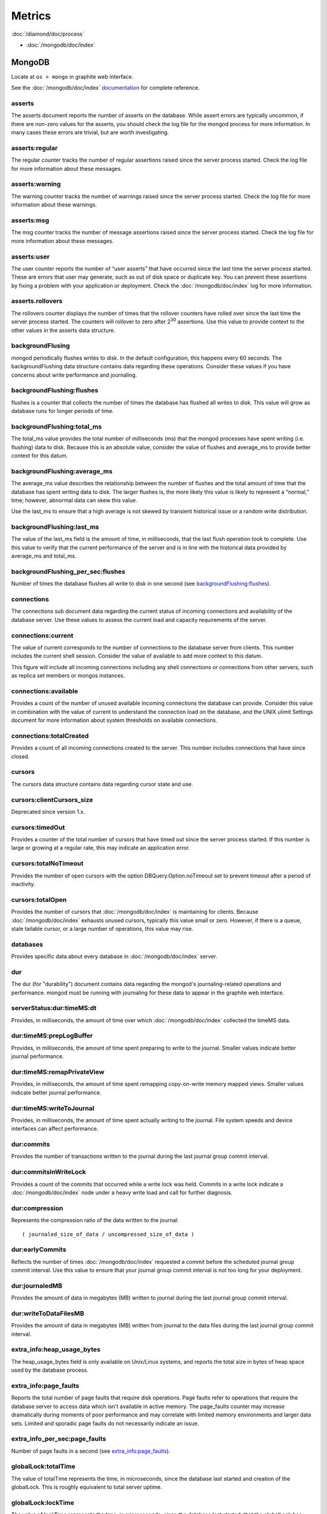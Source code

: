 Metrics
=======

:doc:`/diamond/doc/process`

* :doc:`/mongodb/doc/index`

MongoDB
-------

Locate at ``os > mongo`` in graphite web interface.

See the :doc:`/mongodb/doc/index` `documentation
<http://docs.mongodb.org/v2.4/reference/command/serverStatus>`_ for
complete reference.

asserts
~~~~~~~

The asserts document reports the number of asserts on the
database. While assert errors are typically uncommon, if there are
non-zero values for the asserts, you should check the log file for the
mongod process for more information. In many cases these errors are
trivial, but are worth investigating.

asserts:regular
~~~~~~~~~~~~~~~

The regular counter tracks the number of regular assertions raised
since the server process started. Check the log file for more
information about these messages.

asserts:warning
~~~~~~~~~~~~~~~

The warning counter tracks the number of warnings raised since the
server process started. Check the log file for more information about
these warnings.

asserts:msg
~~~~~~~~~~~

The msg counter tracks the number of message assertions raised since
the server process started. Check the log file for more information
about these messages.

asserts:user
~~~~~~~~~~~~

The user counter reports the number of “user asserts” that have
occurred since the last time the server process started. These are
errors that user may generate, such as out of disk space or duplicate
key. You can prevent these assertions by fixing a problem with your
application or deployment. Check the :doc:`/mongodb/doc/index` log for
more information.

asserts.rollovers
~~~~~~~~~~~~~~~~~

The rollovers counter displays the number of times that the rollover
counters have rolled over since the last time the server process
started. The counters will rollover to zero after 2\ :sup:`30` assertions. Use
this value to provide context to the other values in the asserts data
structure.

backgroundFlusing
~~~~~~~~~~~~~~~~~

mongod periodically flushes writes to disk. In the default
configuration, this happens every 60 seconds. The backgroundFlushing
data structure contains data regarding these operations. Consider
these values if you have concerns about write performance and
journaling.

backgroundFlushing:flushes
~~~~~~~~~~~~~~~~~~~~~~~~~~

flushes is a counter that collects the number of times the database
has flushed all writes to disk. This value will grow as database runs
for longer periods of time.

backgroundFlushing:total_ms
~~~~~~~~~~~~~~~~~~~~~~~~~~~

The total_ms value provides the total number of milliseconds (ms) that
the mongod processes have spent writing (i.e. flushing) data to
disk. Because this is an absolute value, consider the value of flushes
and average_ms to provide better context for this datum.

backgroundFlushing:average_ms
~~~~~~~~~~~~~~~~~~~~~~~~~~~~~

The average_ms value describes the relationship between the number of
flushes and the total amount of time that the database has spent
writing data to disk. The larger flushes is, the more likely this
value is likely to represent a “normal,” time; however, abnormal data
can skew this value.

Use the last_ms to ensure that a high average is not skewed by
transient historical issue or a random write distribution.

backgroundFlushing:last_ms
~~~~~~~~~~~~~~~~~~~~~~~~~~

The value of the last_ms field is the amount of time, in milliseconds,
that the last flush operation took to complete. Use this value to
verify that the current performance of the server and is in line with
the historical data provided by average_ms and total_ms.

backgroundFlushing_per_sec:flushes
~~~~~~~~~~~~~~~~~~~~~~~~~~~~~~~~~~

Number of times the database flushes all write to disk in one second
(see `backgroundFlushing:flushes`_).

connections
~~~~~~~~~~~

The connections sub document data regarding the current status of
incoming connections and availability of the database server. Use
these values to assess the current load and capacity requirements of
the server.

connections:current
~~~~~~~~~~~~~~~~~~~

The value of current corresponds to the number of connections to the
database server from clients. This number includes the current shell
session. Consider the value of available to add more context to this
datum.

This figure will include all incoming connections including any shell
connections or connections from other servers, such as replica set
members or mongos instances.

connections:available
~~~~~~~~~~~~~~~~~~~~~

Provides a count of the number of unused available incoming
connections the database can provide. Consider this value in
combination with the value of current to understand the connection
load on the database, and the UNIX ulimit Settings document for more
information about system thresholds on available connections.

connections:totalCreated
~~~~~~~~~~~~~~~~~~~~~~~~

Provides a count of all incoming connections created to the
server. This number includes connections that have since closed.


cursors
~~~~~~~

The cursors data structure contains data regarding cursor state and
use.

cursors:clientCursors_size
~~~~~~~~~~~~~~~~~~~~~~~~~~

Deprecated since version 1.x.

cursors:timedOut
~~~~~~~~~~~~~~~~

Provides a counter of the total number of cursors that have timed out
since the server process started. If this number is large or growing
at a regular rate, this may indicate an application error.

cursors:totalNoTimeout
~~~~~~~~~~~~~~~~~~~~~~

Provides the number of open cursors with the option
DBQuery.Option.noTimeout set to prevent timeout after a period of
inactivity.

cursors:totalOpen
~~~~~~~~~~~~~~~~~

Provides the number of cursors that :doc:`/mongodb/doc/index` is
maintaining for clients. Because :doc:`/mongodb/doc/index` exhausts
unused cursors, typically this value small or zero. However, if there
is a queue, stale tailable cursor, or a large number of operations,
this value may rise.

databases
~~~~~~~~~

Provides specific data about every database in
:doc:`/mongodb/doc/index` server.

dur
~~~

The dur (for "durability") document contains data regarding the
mongod's journaling-related operations and performance. mongod must be
running with journaling for these data to appear in the graphite web
interface.

serverStatus:dur:timeMS:dt
~~~~~~~~~~~~~~~~~~~~~~~~~~

Provides, in milliseconds, the amount of time over which
:doc:`/mongodb/doc/index` collected the timeMS data.

dur:timeMS:prepLogBuffer
~~~~~~~~~~~~~~~~~~~~~~~~

Provides, in milliseconds, the amount of time spent preparing to write
to the journal. Smaller values indicate better journal performance.

dur:timeMS:remapPrivateView
~~~~~~~~~~~~~~~~~~~~~~~~~~~

Provides, in milliseconds, the amount of time spent remapping
copy-on-write memory mapped views. Smaller values indicate better
journal performance.

dur:timeMS:writeToJournal
~~~~~~~~~~~~~~~~~~~~~~~~~

Provides, in milliseconds, the amount of time spent actually writing
to the journal. File system speeds and device interfaces can affect
performance.

dur:commits
~~~~~~~~~~~

Provides the number of transactions written to the journal during the
last journal group commit interval.

dur:commitsInWriteLock
~~~~~~~~~~~~~~~~~~~~~~

Provides a count of the commits that occurred while a write lock was
held. Commits in a write lock indicate a :doc:`/mongodb/doc/index`
node under a heavy write load and call for further diagnosis.

dur:compression
~~~~~~~~~~~~~~~

Represents the compression ratio of the data written to the journal:

::

   ( journaled_size_of_data / uncompressed_size_of_data )

dur:earlyCommits
~~~~~~~~~~~~~~~~

Reflects the number of times :doc:`/mongodb/doc/index` requested a
commit before the scheduled journal group commit interval. Use this
value to ensure that your journal group commit interval is not too
long for your deployment.

dur:journaledMB
~~~~~~~~~~~~~~~

Provides the amount of data in megabytes (MB) written to journal
during the last journal group commit interval.

dur:writeToDataFilesMB
~~~~~~~~~~~~~~~~~~~~~~

Provides the amount of data in megabytes (MB) written from journal to
the data files during the last journal group commit interval.

extra_info:heap_usage_bytes
~~~~~~~~~~~~~~~~~~~~~~~~~~~

The heap_usage_bytes field is only available on Unix/Linux systems,
and reports the total size in bytes of heap space used by the database
process.

extra_info:page_faults
~~~~~~~~~~~~~~~~~~~~~~

Reports the total number of page faults that require disk
operations. Page faults refer to operations that require the database
server to access data which isn't available in active memory. The
page_faults counter may increase dramatically during moments of poor
performance and may correlate with limited memory environments and
larger data sets. Limited and sporadic page faults do not necessarily
indicate an issue.

extra_info_per_sec:page_faults
~~~~~~~~~~~~~~~~~~~~~~~~~~~~~~

Number of page faults in a second (see `extra_info:page_faults`_).

globalLock:totalTime
~~~~~~~~~~~~~~~~~~~~

The value of totalTime represents the time, in microseconds, since the
database last started and creation of the globalLock. This is roughly
equivalent to total server uptime.

globalLock:lockTime
~~~~~~~~~~~~~~~~~~~

The value of lockTime represents the time, in microseconds, since the
database last started, that the globalLock has been held.

Consider this value in combination with the value of
totalTime. :doc:`/mongodb/doc/index` aggregates these values in the
ratio value. If the ratio value is small but totalTime is high the
globalLock has typically been held frequently for shorter periods of
time, which may be indicative of a more normal use pattern. If the
lockTime is higher and the totalTime is smaller (relatively) then
fewer operations are responsible for a greater portion of server’s use
(relatively).

globalLock:currentQueue.total
~~~~~~~~~~~~~~~~~~~~~~~~~~~~~

The value of total provides a combined total of operations queued
waiting for the lock.

A consistently small queue, particularly of shorter operations should
cause no concern. Also, consider this value in light of the size of
queue waiting for the read lock (e.g. readers) and write lock
(e.g. writers) individually.

globalLock:currentQueue:readers
~~~~~~~~~~~~~~~~~~~~~~~~~~~~~~~

The value of readers is the number of operations that are currently
queued and waiting for the read lock. A consistently small read-queue,
particularly of shorter operations should cause no concern.

globalLock:currentQueue:writers
~~~~~~~~~~~~~~~~~~~~~~~~~~~~~~~

The value of writers is the number of operations that are currently
queued and waiting for the write lock. A consistently small
write-queue, particularly of shorter operations is no cause for
concern.

globalLock:activeClients:total
~~~~~~~~~~~~~~~~~~~~~~~~~~~~~~

The value of total is the total number of active client connections to
the database. This combines clients that are performing read
operations (e.g. readers) and clients that are performing write
operations (e.g. writers).

globalLock:activeClients:readers
~~~~~~~~~~~~~~~~~~~~~~~~~~~~~~~~

The value of readers contains a count of the active client connections
performing read operations.

globalLock:activeClients:writers
~~~~~~~~~~~~~~~~~~~~~~~~~~~~~~~~

The value of writers contains a count of active client connections
performing write operations.

indexCounters:accesses
~~~~~~~~~~~~~~~~~~~~~~

Reports the number of times that operations have accessed
indexes. This value is the combination of the hits and misses. Higher
values indicate that your database has indexes and that queries are
taking advantage of these indexes. If this number does not grow over
time, this might indicate that your indexes do not effectively support
your use.

indexCounters:hits
~~~~~~~~~~~~~~~~~~

Reflects the number of times that an index has been accessed and
mongod is able to return the index from memory.

A higher value indicates effective index use. hits values that
represent a greater proportion of the accesses value, tend to indicate
more effective index configuration.

indexCounters:misses
~~~~~~~~~~~~~~~~~~~~

Represents the number of times that an operation attempted to access
an index that was not in memory. These "misses," do not indicate a
failed query or operation, but rather an inefficient use of the
index. Lower values in this field indicate better index use and likely
overall performance as well.

indexCounters:resets
~~~~~~~~~~~~~~~~~~~~

Reflects the number of times that the index counters have been reset
since the database last restarted. Typically this value is 0, but use
this value to provide context for the data specified by other
indexCounters values.

indexCounters:missRatio
~~~~~~~~~~~~~~~~~~~~~~~

The missRatio value is the ratio of hits to misses. This value is
typically 0 or approaching 0.

mem:bits
~~~~~~~~

The value of bits is either 64 or 32, depending on which target
architecture specified during the mongod compilation process. In most
instances this is 64, and this value does not change over time.

mem:resident
~~~~~~~~~~~~

The value of resident is roughly equivalent to the amount of RAM, in
megabytes (MB), currently used by the database process. In normal use
this value tends to grow. In dedicated database servers this number
tends to approach the total amount of system memory.

mem:virtual
~~~~~~~~~~~

virtual displays the quantity, in megabytes (MB), of virtual memory
used by the mongod process. With journaling enabled, the value of
virtual is at least twice the value of mapped.

If virtual value is significantly larger than mapped (e.g. 3 or more
times), this may indicate a memory leak.

mem:supported
~~~~~~~~~~~~~

supported is true when the underlying system supports extended memory
information. If this value is false and the system does not support
extended memory information, then other mem values may not be
accessible to the database server.

mem:mapped
~~~~~~~~~~

Provides the amount of mapped memory, in megabytes (MB), by the
database. Because :doc:`/mongodb/doc/index` uses memory-mapped files,
this value is likely to be to be roughly equivalent to the total size
of your database or databases.

mem:mappedWithJournal
~~~~~~~~~~~~~~~~~~~~~

Provides the amount of mapped memory, in megabytes (MB), including the
memory used for journaling. This value will always be twice the value
of mapped. This field is only included if journaling is enabled.

metrics
~~~~~~~

The metrics document holds a number of statistics that reflect the
current use and state of a running mongod instance. See
:doc:`/mongodb/doc/index` `metrics documentation
<http://docs.mongodb.org/v2.4/reference/command/serverStatus/#metrics>`_
for detail.

network:bytesIn
~~~~~~~~~~~~~~~

The value of the bytesIn field reflects the amount of network traffic,
in bytes, received by this database. Use this value to ensure that
network traffic sent to the mongod process is consistent with
expectations and overall inter-application traffic.

network:bytesOut
~~~~~~~~~~~~~~~~

The value of the bytesOut field reflects the amount of network
traffic, in bytes, sent from this database. Use this value to ensure
that network traffic sent by the mongod process is consistent with
expectations and overall inter-application traffic.

network:numRequests
~~~~~~~~~~~~~~~~~~~

The numRequests field is a counter of the total number of distinct
requests that the server has received. Use this value to provide
context for the bytesIn and bytesOut values to ensure that
:doc:`/mongodb/doc/index`\ 's network utilization is consistent with
expectations and application use.

network_per_sec:bytesIn
~~~~~~~~~~~~~~~~~~~~~~~

Amount of network traffic in bytes received by this database in one
second (see `network:bytesIn`_).

network_per_sec:bytesOut
~~~~~~~~~~~~~~~~~~~~~~~~

Amount of network traffic in bytes sent by this database in one
second (see `network:bytesOut`_).

network_per_sec:numRequests
~~~~~~~~~~~~~~~~~~~~~~~~~~~

Number of request this database receives in one second (see
`network:numRequests`_).

opcounters
~~~~~~~~~~

The opcounters data structure provides an overview of database
operations by type and makes it possible to analyze the load on the
database in more granular manner.

These numbers will grow over time and in response to database
use. Analyze these values over time to track database utilization.

.. note::
   
   The data in opcounters treats operations that affect multiple
   documents, such as bulk insert or multi-update operations, as a
   single operation. See document for more granular document-level
   operation tracking.

opcounters:insert
~~~~~~~~~~~~~~~~~

insert provides a counter of the total number of insert operations
since the mongod instance last started.

opcounters:query
~~~~~~~~~~~~~~~~

query provides a counter of the total number of queries since the
mongod instance last started.

opcounters:update
~~~~~~~~~~~~~~~~~

update provides a counter of the total number of update operations
since the mongod instance last started.

opcounters:delete
~~~~~~~~~~~~~~~~~

delete provides a counter of the total number of delete operations
since the mongod instance last started.

opcounters:getmore
~~~~~~~~~~~~~~~~~~

getmore provides a counter of the total number of “getmore” operations
since the mongod instance last started. This counter can be high even
if the query count is low. Secondary nodes send getMore operations as
part of the replication process.

opcounters:command
~~~~~~~~~~~~~~~~~~

command provides a counter of the total number of commands issued to
the database since the mongod instance last started.

opcountersRepl:insert
~~~~~~~~~~~~~~~~~~~~~

insert provides a counter of the total number of replicated insert
operations since the mongod instance last started.

opcountersRepl:query
~~~~~~~~~~~~~~~~~~~~

query provides a counter of the total number of replicated queries
since the mongod instance last started.

opcountersRepl
~~~~~~~~~~~~~~

The opcountersRepl data structure, similar to the opcounters data
structure, provides an overview of database replication operations by
type and makes it possible to analyze the load on the replica in more
granular manner. These values only appear when the current host has
replication enabled.

These values will differ from the opcounters values because of how
:doc:`/mongodb/doc/index` serializes operations during
replication. See Replication for more information on replication.

These numbers will grow over time in response to database use. Analyze
these values over time to track database utilization.

opcountersRepl:update
~~~~~~~~~~~~~~~~~~~~~

update provides a counter of the total number of replicated update
operations since the mongod instance last started.

opcountersRepl:delete
~~~~~~~~~~~~~~~~~~~~~

delete provides a counter of the total number of replicated delete
operations since the mongod instance last started.

opcountersRepl:getmore
~~~~~~~~~~~~~~~~~~~~~~

getmore provides a counter of the total number of “getmore” operations
since the mongod instance last started. This counter can be high even
if the query count is low. Secondary nodes send getMore operations as
part of the replication process.

opcountersRepl:command
~~~~~~~~~~~~~~~~~~~~~~

command provides a counter of the total number of replicated commands
issued to the database since the mongod instance last started.

opcountersRepl_per_sec
~~~~~~~~~~~~~~~~~~~~~~

Same as `opcountersRepl`_ but in one seconds.


opcounters_per_sec
~~~~~~~~~~~~~~~~~~

Same as `opcounters`_ but in one seconds.

uptime
~~~~~~

The value of the uptime field corresponds to the number of seconds
that the mongos or mongod process has been active.

uptimeMillis
~~~~~~~~~~~~

Same as `uptime`_ but in milliseconds.


uptimeEstimate
~~~~~~~~~~~~~~

Provides the uptime as calculated from :doc:`/mongodb/doc/index`'s
internal course-grained time keeping system.

ok
~~

Status of :doc:`/mongodb/doc/index` instance (0: critical, 1: normal).

